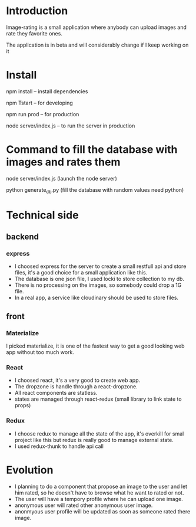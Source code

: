 * Introduction
  Image-rating is a small application where anybody can upload images and rate they favorite ones.

  The application is in beta and will considerably change if I keep working on it
  
* Install  
  npm install -- install dependencies

  npm Tstart -- for developing

  npm run prod -- for production 

  node server/index.js -- to run the server in production

* Command to fill the database with images and rates them
  node server/index.js (launch the node server)

  python generate_db.py (fill the database with random values need python)


* Technical side
** backend
*** express
	+ I choosed express for the server to create a small restfull api and store files, it's a good choice for a small application like this.
	+ The database is one json file, I used locki to store collection to my db.
	+ There is no processing on the images, so somebody could drop a 1G file.
	+ In a real app, a service like cloudinary should be used to store files.
  
** front
*** Materialize
   I picked materialize, it is one of the fastest way to get a good looking web app without too much work.

*** React
  + I choosed react, it's a very good to create web app.
  + The dropzone is handle through a react-dropzone.
  + All react components are statless.
  + states are managed through react-redux (small library to link state to props)

*** Redux
   + I choose redux to manage all the state of the app, it's overkill for smal project like this but redux is really good to manage external state.
   + I used redux-thunk to handle api call
   

* Evolution
  + I planning to do a component that propose an image to the user and let him rated, so he doesn't have to browse what he want to rated or not.
  + The user will have a tempory profile where he can upload one image.
  + anonymous user will rated other anonymous user image.
  + anonmyous user profile will be updated as soon as someone rated there image.


